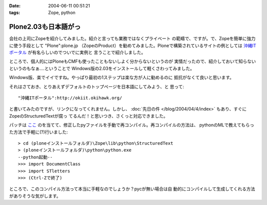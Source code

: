 :date: 2004-06-11 00:51:21
:tags: Zope, python

================================
Plone2.03も日本語がっ
================================

会社の上司にZopeを紹介してみました。紹介と言っても業務ではなくプライベート
の範疇で、ですが。で、Zopeを簡単に強力に使う手段として "Plone":plone.jp 
（ZopeのProduct）を勧めてみました。Ploneで構築されているサイトの例としては
`沖縄ITポータル <http://okiit.okihawk.org/>`__ が有名らしいのでついでに実例と
言うことで紹介しました。

ところで、個人的にはPloneもCMFも使ったこともないしよく分からないというのが
実情だったので、紹介しておいて知らないというのもなぁ‥‥ということで
Windows版の2.03をインストールして軽くさわってみました。



.. :extend type: text/structured
.. :extend:

Windows版、楽でイイですね。やっぱり最初の1ステップは楽な方が人に勧めるのに
抵抗がなくて良いと思います。

それはさておき、とりあえずデフォルトのトップページを日本語にしてみよう、と
思って::

  "沖縄ITポータル":http://okiit.okihawk.org/

と書いてみたのですが、リンクになってくれません。しかし、
:doc:`先日の件 </blog/2004/04/4/index>` もあり、すぐに ZopeのStructuredTextが腐っ
てるんだ！と思いつき、さくっと対応できました。

パッチは
`ここ <http://sukima.ddo.jp/Plone/Members/yusei/Download/Zope-2.6-StructuredText.patch/file_view>`__
のを当てて、修正したpyファイルを手動で再コンパイル。再コンパイルの方法は、
pythonのMLで教えてもらった方法で手軽に(?)行いました::

  > cd (ploneインストールフォルダ)\Zope\lib\python\StructuredText
  > (ploneインストールフォルダ)\python\python.exe
  --python起動--
  >>> import DocumentClass
  >>> import STletters
  >>> (Ctrl-Zで終了)

ところで、このコンパイル方法って本当に手軽なのでしょうか？pycが無い場合は自
動的にコンパイルして生成してくれる方法がありそうな気がします。


